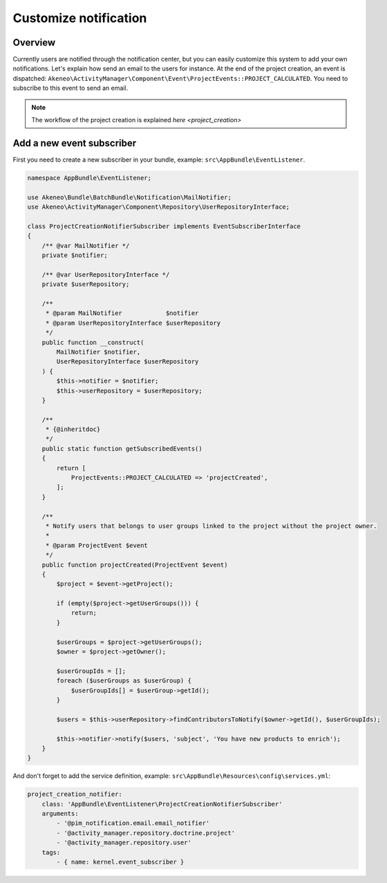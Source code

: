 Customize notification
======================

Overview
--------

Currently users are notified through the notification center, but you can easily customize this system to add your own notifications.
Let's explain how send an email to the users for instance. At the end of the project creation, an event is dispatched: ``Akeneo\ActivityManager\Component\Event\ProjectEvents::PROJECT_CALCULATED``.
You need to subscribe to this event to send an email.

.. note::

    The workflow of the project creation is explained `here <project_creation>`

Add a new event subscriber
--------------------------

First you need to create a new subscriber in your bundle, example: ``src\AppBundle\EventListener``.

.. code-block:: php

    namespace AppBundle\EventListener;

    use Akeneo\Bundle\BatchBundle\Notification\MailNotifier;
    use Akeneo\ActivityManager\Component\Repository\UserRepositoryInterface;

    class ProjectCreationNotifierSubscriber implements EventSubscriberInterface
    {
        /** @var MailNotifier */
        private $notifier;

        /** @var UserRepositoryInterface */
        private $userRepository;

        /**
         * @param MailNotifier            $notifier
         * @param UserRepositoryInterface $userRepository
         */
        public function __construct(
            MailNotifier $notifier,
            UserRepositoryInterface $userRepository
        ) {
            $this->notifier = $notifier;
            $this->userRepository = $userRepository;
        }

        /**
         * {@inheritdoc}
         */
        public static function getSubscribedEvents()
        {
            return [
                ProjectEvents::PROJECT_CALCULATED => 'projectCreated',
            ];
        }

        /**
         * Notify users that belongs to user groups linked to the project without the project owner.
         *
         * @param ProjectEvent $event
         */
        public function projectCreated(ProjectEvent $event)
        {
            $project = $event->getProject();

            if (empty($project->getUserGroups())) {
                return;
            }

            $userGroups = $project->getUserGroups();
            $owner = $project->getOwner();

            $userGroupIds = [];
            foreach ($userGroups as $userGroup) {
                $userGroupIds[] = $userGroup->getId();
            }

            $users = $this->userRepository->findContributorsToNotify($owner->getId(), $userGroupIds);

            $this->notifier->notify($users, 'subject', 'You have new products to enrich');
        }
    }

And don't forget to add the service definition, example: ``src\AppBundle\Resources\config\services.yml``:

.. code-block:: yaml

    project_creation_notifier:
        class: 'AppBundle\EventListener\ProjectCreationNotifierSubscriber'
        arguments:
            - '@pim_notification.email.email_notifier'
            - '@activity_manager.repository.doctrine.project'
            - '@activity_manager.repository.user'
        tags:
            - { name: kernel.event_subscriber }
